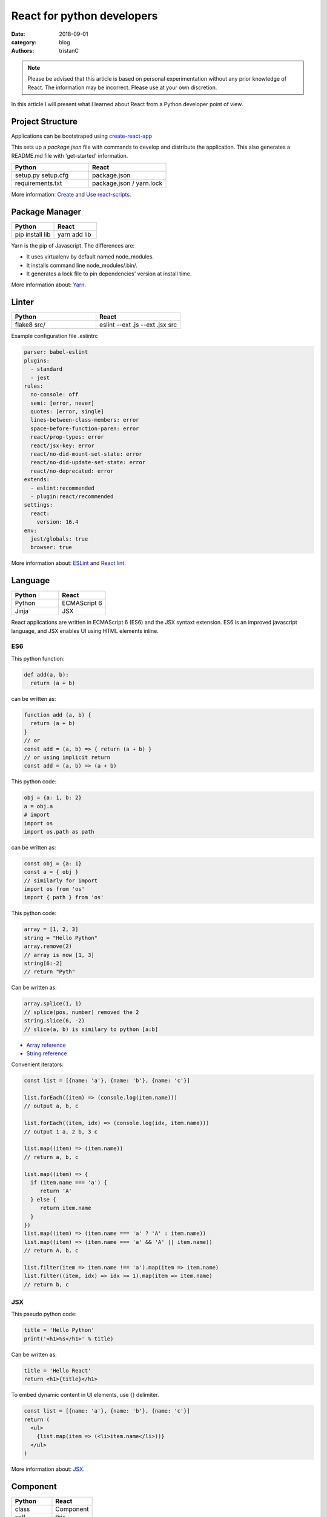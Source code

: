 React for python developers
###########################

:date: 2018-09-01
:category: blog
:authors: tristanC

.. note::

   Please be advised that this article is based on personal experimentation
   without any prior knowledge of React. The information may be incorrect.
   Please use at your own discretion.


In this article I will present what I learned about React
from a Python developer point of view.


Project Structure
-----------------

Applications can be bootstraped using
`create-react-app <https://github.com/facebook/create-react-app>`_

This sets up a *package.json* file with commands to develop and distribute the
application. This also generates a README.md file with 'get-started'
information.

.. table::
  :widths: 50 50

  +------------------+--------------------------+
  | Python           | React                    |
  +==================+==========================+
  | setup.py         | package.json             |
  | setup.cfg        |                          |
  +------------------+--------------------------+
  | requirements.txt | package.json / yarn.lock |
  +------------------+--------------------------+

More information: `Create <https://github.com/facebook/create-react-app#yarn>`_
and `Use react-scripts <https://github.com/facebook/create-react-app/blob/master/packages/react-scripts/template/README.md>`_.


Package Manager
---------------

.. table::
  :widths: 50 50

  +-----------------+--------------+
  | Python          | React        |
  +=================+==============+
  | pip install lib | yarn add lib |
  +-----------------+--------------+

Yarn is the pip of Javascript. The differences are:

* It uses virtualenv by default named node_modules.
* It installs command line node_modules/.bin/.
* It generates a lock file to pin dependencies' version at install time.

More information about: `Yarn <https://yarnpkg.com/en/docs/usage>`_.


Linter
------

.. table::
  :widths: 50 50

  +------------------+---------------------------------+
  | Python           | React                           |
  +==================+=================================+
  | flake8 src/      | eslint --ext .js --ext .jsx src |
  +------------------+---------------------------------+

Example configuration file .eslintrc

.. code-block:: yaml

  parser: babel-eslint
  plugins:
    - standard
    - jest
  rules:
    no-console: off
    semi: [error, never]
    quotes: [error, single]
    lines-between-class-members: error
    space-before-function-paren: error
    react/prop-types: error
    react/jsx-key: error
    react/no-did-mount-set-state: error
    react/no-did-update-set-state: error
    react/no-deprecated: error
  extends:
    - eslint:recommended
    - plugin:react/recommended
  settings:
    react:
      version: 16.4
  env:
    jest/globals: true
    browser: true


More information about: `ESLint <https://eslint.org/docs/rules/>`_ and
`React lint <https://github.com/yannickcr/eslint-plugin-react#list-of-supported-rules>`_.


Language
--------

.. table::
  :widths: 50 50

  +-----------------+--------------+
  | Python          | React        |
  +=================+==============+
  | Python          | ECMAScript 6 |
  +-----------------+--------------+
  | Jinja           | JSX          |
  +-----------------+--------------+

React applications are written in ECMAScript 6 (ES6) and the JSX syntaxt
extension.
ES6 is an improved javascript language, and JSX enables
UI using HTML elements inline.

ES6
...

This python function:

.. code-block:: python

  def add(a, b):
    return (a + b)

can be written as:

.. code-block:: jsx

  function add (a, b) {
    return (a + b)
  }
  // or
  const add = (a, b) => { return (a + b) }
  // or using implicit return
  const add = (a, b) => (a + b)


This python code:

.. code-block:: python

  obj = {a: 1, b: 2}
  a = obj.a
  # import
  import os
  import os.path as path

can be written as:

.. code-block:: jsx

  const obj = {a: 1}
  const a = { obj }
  // similarly for import
  import os from 'os'
  import { path } from 'os'


This python code:

.. code-block:: python

  array = [1, 2, 3]
  string = "Hello Python"
  array.remove(2)
  // array is now [1, 3]
  string[6:-2]
  // return "Pyth"

Can be written as:

.. code-block:: jsx

  array.splice(1, 1)
  // splice(pos, number) removed the 2
  string.slice(6, -2)
  // slice(a, b) is similary to python [a:b]

* `Array reference <https://www.w3schools.com/jsref/jsref_obj_array.asp>`_
* `String reference <https://www.w3schools.com/jsref/jsref_obj_string.asp>`_


Convenient iterators:

.. code-block:: jsx

  const list = [{name: 'a'}, {name: 'b'}, {name: 'c'}]

  list.forEach((item) => (console.log(item.name)))
  // output a, b, c

  list.forEach((item, idx) => (console.log(idx, item.name)))
  // output 1 a, 2 b, 3 c

  list.map((item) => (item.name))
  // return a, b, c

  list.map((item) => {
    if (item.name === 'a') {
       return 'A'
    } else {
       return item.name
    }
  })
  list.map((item) => (item.name === 'a' ? 'A' : item.name))
  list.map((item) => (item.name === 'a' && 'A' || item.name))
  // return A, b, c

  list.filter(item => item.name !== 'a').map(item => item.name)
  list.filter((item, idx) => idx >= 1).map(item => item.name)
  // return b, c


JSX
...

This pseudo python code:

.. code-block:: python

  title = 'Hello Python'
  print('<h1>%s</h1>' % title)

Can be written as:

.. code-block:: jsx

  title = 'Hello React'
  return <h1>{title}</h1>

To embed dynamic content in UI elements, use {} delimiter.

.. code-block:: jsx

  const list = [{name: 'a'}, {name: 'b'}, {name: 'c'}]
  return (
    <ul>
      {list.map(item => (<li>item.name</li>))}
    </ul>
  )

More information about: `JSX <https://reactjs.org/docs/introducing-jsx.html>`_.


Component
---------

.. table::
  :widths: 50 50

  +-----------------+--------------+
  | Python          | React        |
  +=================+==============+
  | class           | Component    |
  +-----------------+--------------+
  | self            | this         |
  +-----------------+--------------+

React components are similar to Python class,
and they can be used as UI elements.

This pseudo python code:

.. code-block:: python

  class Title:
    def __init__(self, title):
      self.title = title

    def render(self):
      return '<h1>%s</h1>' % self.title

  print(Title('Hello Python').render())

can be written as:

.. code-block:: jsx

   class Title extends React.Component {
     render () {
       const { name } = this.props
       return (<h1>{name}</h1>)
     }
   }
   const title = <Title name='Hello React' />


Notes about components:

* Properties are static attributes given by the parent component:

  * They are set as HTML properties.
  * They are accessed through this.props.
  * They can't be changed.

* Variables are stored in state:

  * They are updated using this.setState({variableName: variableValue}).
  * They are accessed through this.state.

* Component lifecycle methods are:

  * **constructor()**: invoked once when the component is created.
    State can be initialized during construction.
  * **render()**: invoked each time the states or property are updated.
    State **can't** be changed during render.
  * **componentDidMount()**: invoked immediately after a component is
    inserted into the tree. State can be changed during componentDidMount.
    Network operations are usualy done here.
  * **componentDidUpdate(prevProps, prevState)**: invoked immediately
    after updating occurs. This method is not called for the initial render.
    Network operations can be done here too. Be careful when updating the state;
    check prevState before to avoid a rendering loop.
  * **componentWillUnmount()**: invoked immediately after a component is
    removed from the tree or destroyed.

Any other component's function is static and *this* (self) reference is not
available.
To bind a function to the instance, you need to use oneline syntax:

.. code-block:: jsx

  class Counter extends React.Component {
    constructor () {
      super()
      this.state = {value: 0}
    }
    // This clicked method doesn't work, it is not binded
    clicked () {
      this.setState({value: this.state.value + 1})
    }
    // This clicked method works
    clicked = () => {
      this.setState({value: this.state.value + 1})
    }
    render () {
      return (
        <Button onClick={this.clicked}>
          {this.state.value}
        </Button>
      )
    }
  }

More information about: `Component <https://reactjs.org/docs/react-component.html#overview>`_.


Immutability
------------

React manages component rendering through state update.
When the state holds complex data like struct or array, you need to
properly update the reference.

.. code-block:: jsx

  state = {
    items = []
    object = {}
  }
  // This doesn't work
  const { item, object } = this.state
  item.push('New item')
  object.name = 'New name'
  this.setState({
    item: item,
    object: object
  })

  // This works because this updates the references
  this.setState({
    items: [ ...items, 'New item' ]
    object: Object.assign({}, object, {name: 'New name'})
  })

The Object.assign and array construction are hard to use, React provides
immutability helpers:

.. code-block:: jsx

  import update from 'react-addons-update'

  newItems = update(items, {$push: ['New item']});
  newObject = update(object, {$merge: {name: 'New name'}})

  // To remove item, splice can be used:
  const items = [1, 2, 3, 4, 5]
  update(items, {$splice: [[1, 1]]}) // Removes 2
  update(items, {$splice: [[1, 1, 0]]}) // Replace 2 by 0
  update(items, {$splice: [[4, 1], [0, 1]]}) // Remove 5 and 1
  // NOTE: $splice parameter order matter, always go from highest index to lowest


More information about: `Immutability <https://reactjs.org/docs/update.html>`_.


Routing
-------

.. table::
  :widths: 50 50

  +-----------------+--------------+
  | Python          | React        |
  +=================+==============+
  | argparse/click  | react-router |
  +-----------------+--------------+

To load different components based on users' actions, use react-router:

* The main component needs to be inside a <Router> object.
* The main component uses <Switch> and <Route> to load needed component.
* Navigation is performed with <Link>.


.. code-block:: jsx

  import React from 'react'
  import ReactDOM from 'react-dom'
  import { BrowserRouter as Router } from 'react-router-dom'
  import { withRouter, Link, Redirect, Route, Switch } from 'react-router-dom'

  class PageWelcome extends React.Component {
    render () { return (<h1>Page Welcome</h1>) }
  }
  class PageAbout extends React.Component {
    render () { return (<h1>Page About</h1>) }
  }
  class PageView extends React.Component {
    render () { return (<h1>Show {this.props.match.params.itemName}</h1>) }
  }

  class App extends React.Component {
    render () {
      return (
        <div>
          <ul>
            <li><Link to='/about'>About</Link></li>
            <li><Link to='/view/item1'>Show item 1</Link></li>
            <li><Link to='/view/item42'>Show item 42</Link></li>
          </ul>
          <Switch>
            <Route path='/welcome' component={PageWelcome} />
            <Route path='/about' component={PageAbout} />
            <Route path='/view/:itemName' component={PageView} />
            <Redirect from='*' to='/welcome' key='default-route' />
          </Switch>
        </div>
      )
    }
  }
  export default withRouter(App)

  ReactDOM.render(<Router><App /></Router>,
                  document.getElementById('root'))


Notes about router:

* *BrowserRouter* uses HTML5 URL, *HashRouter* uses '#/' anchor URL.
* The *Switch* selects which page to render based on the URL.
* The *Route* path property can include parameters that are automatically set to
  the props.match.params property.

More information about: `Router <https://reacttraining.com/react-router/web/guides/basic-components>`_.

To serve a BrowserRouter build installed in /usr/share/app,
use this apache configuration:

.. code-block:: pre

  <Directory /usr/share/app>
    Require all granted
  </Directory>
  Alias / /usr/share/app/
  <Location />
    RewriteEngine on
    RewriteBase /
    RewriteCond %{REQUEST_FILENAME} !-f
    RewriteCond %{REQUEST_FILENAME} !-d
    RewriteCond %{REQUEST_FILENAME} !-l
    RewriteRule . /index.html [L]
  </Location>


HTTP Access
-----------
.. table::
  :widths: 50 50

  +-----------------+--------------+
  | Python          | React        |
  +=================+==============+
  | requests        | axios        |
  +-----------------+--------------+

The axios library uses async Promise, here is a demo that fetches the
Software Factory zuul version number:

.. code-block:: jsx

  import React from 'react'
  import Axios from 'axios'

  const url = 'https://softwarefactory-project.io/zuul/api/tenant/local/status'

  class StatusPage extends React.Component {

    state = {
      status: null
    }

    componentDidMount () {
      Axios.get(url)
        .then(response => {
          this.setState({status: response.data})
        })
        .catch(error => {
          console.log('Oops...')
        })
    }

    render () {
      const { status } = this.state
      if (!status) {
        return <p>Loading...</p>
      }
      return (
        <p>Zuul version: {status.zuul_version}</p>
      )
    }
  }

Notes about Axios:

* HTTP Verbs are function name:

  * Axios.post(url, data)
  * Axios.put(url, data)
  * Axios.delete(url)
  * ...

* Axios is better than the standard library, it takes care of json codec and it
  is backward compatible with older browsers.

More information about: `Axios <https://github.com/axios/axios#example>`_.


PatternFly
----------

The patternfly-react module enables React binding.

List view example:

.. code-block:: jsx

  import { ListView } from 'patternfly-react'

  const itemList = [{'title': 'An item', 'content': 'Item content'}]
  const listView = (
    <ListView>
      {itemList..map((item, idx) => (
        <ListView.Item
          heading={item.title}
          additionalInfo={AdditionalInfo}
          hideCloseIcon={true}
          expanded
          >
          {item.content}
      </ListView.Item>
    </ListView>
  )

Table example:

.. code-block:: jsx

  import { Table } from 'patternfly-react'

  const headFormat = value => <Table.Heading>{value}</Table.Heading>
  const cellFormat = (value) => <Table.Cell>{value}</Table.Cell>
  const columns = [{
    header: {label: 'Title', formatters: headFormat},
    property: 'title',
    cell: {formatters: [cellFormat]}
  }, {
    header: {label: 'Content', formatters: headFormat},
    property: 'content',
    cell: {formatters: [cellFormat]}
  }
  ]
  const table = (
    <Table.PfProvider
       striped
       bordered
       hover
       columns={columns}
       >
       <Table.Header/>
       <Table.Body
          rows={itemList}
          rowKey="title"
          />
      </Table.PfProvider>
  )

Application framework example:

.. code-block:: jsx

  import React from 'react'
  import { withRouter } from 'react-router'
  import { Link, Redirect, Route, Switch } from 'react-router-dom'
  import { Masthead } from 'patternfly-react'

  import logo from './images/logo.png'
  import { routes } from './routes'

  class App extends React.Component {
    constructor () {
      super()
      this.menu = routes()
    }

    renderMenu () {
      const { location } = this.props
      const activeItem = this.menu.find(
        item => location.pathname === item.to
      )
      return (
        <ul className="nav navbar-nav navbar-primary">
          {this.menu.filter(item => item.title).map(item => (
            <li key={item.to} className={item === activeItem ? 'active' : ''}>
              <Link to={item.to}>{item.title}</Link>
            </li>
          ))}
        </ul>
      )
    }

    renderContent = () => {
      const allRoutes = []
      this.menu.map((item, index) => {
        allRoutes.push(
          <Route key={index} exact
                 path={item.to}
                 component={item.component} />
        )
        return allRoutes
      })
      return (
        <Switch>
          {allRoutes}
          <Redirect from="*" to="/" key="default-route" />
        </Switch>
      )
    }

    render () {
      return (
        <React.Fragment>
          <Masthead
            iconImg={logo}
            navToggle
            thin
            >
            <div className="collapse navbar-collapse">
              {this.renderMenu()}
              <ul className="nav navbar-nav navbar-utility">
                <li><a href="https://docs.example.com/"
                       rel="noopener noreferrer" target="_blank">
                    Documentation
                </a></li>
              </ul>
            </div>
          </Masthead>
          <div className="container-fluid container-cards-pf">
            {this.renderContent()}
          </div>
        </React.Fragment>
      )
    }
  )
  export default withRouter(App)

  // routes.js
  import Welcome from './pages/Welcome'
  const routes = () => [
    {
      title: 'Welcome',
      to: '/',
      component: Welcome
    },
  ]
  export { routes }


More information about: `Icon lists <https://www.patternfly.org/styles/icons/>`_
`Patterns <https://www.patternfly.org/pattern-library/>`_
and `Patternfly-react <https://rawgit.com/patternfly/patternfly-react/gh-pages/>`_.



Store
-----

To share a global context with any component, use a store with Redux and Thunk.

Redux lets you **dispatch** action and **connect** store to component property.
This enables you to access global property from nested components without having
to pass the property all the way down. This also handles state transition
and it provides powerful management.

Similarly to the react-router Browser, the main component needs to be inside
a *Provider* object:

.. code-block:: jsx

   // index.js

  import { Provider } from 'react-redux'
  import { createMyStore } from './reducers'
  import App from './app'

  const store = createMyStore()
  ReactDOM.render(
    <Provider store={store}>
      <Router><App /></Router>
    </Provider>,
    document.getElementById('root'))


Here is a reducer for the "Zuul status fetch" demoed previously:

.. code-block:: jsx

  // reducers.js

  import { createStore, applyMiddleware, combineReducers } from 'redux'
  import thunk from 'redux-thunk'

  // Reducers process action and update state accordingly
  const statusReducer = (state = null, action) => {
    // state = null is the default state
    switch (action.type) {
      case 'FETCH_STATUS_SUCCESS':
        // when success action is dispatched, state becomes status
        return action.status
      default:
        return state
    }
  }
  function createMyStore () {
    // We can have multiple reducers for each context variable.
    return createStore(combineReducers({
      status: statusReducer,
    }), applyMiddleware(thunk))
  }

  // Actions to be dispatched
  function fetchStatusAction () {
    return (dispatch) => {
      return Axios.get(".../zuul/api/tenant/local/status")
        .then(response => {
          dispatch({type: 'FETCH_STATUS_SUCCESS', status: response.data})
        })
        .catch(error => {
          throw (error)
        })
    }
  }
  export {
    createMyStore,
    fetchStatusAction,
  }


Then we can connect the store to a Refresh button and the Status page:

.. code-block:: jsx

   // Status.jsx
   import React from 'react'
   import { connect } from 'react-redux'

   class Status extends React.Component {
     render () {
        const { status } = this.props
        if (!status) {
          return <p>Loading...</p>
        }
        return (
          <p>Zuul version: {status.zuul_version}</p>
        )
     }
   }

   // The connect method binds the store status state to
   // the component status property.
   // When the status changes, the component is automatically updated.
   export default connect(
     state => ({
       status: state.status
     })
   )(Status)


.. code-block:: jsx

   // App.jsx
   import React from 'react'
   import { connect } from 'react-redux'

   import Status from './status'
   import { fetchStatusAction } from './reducers'

   class App extends React.Component {
     render () {
       return (
         <div>
           <button onClick={() => {this.props.dispatch(fetchStatusAction())}}>
             Fetch status
           </button>
           <Status />
         </div>
       )
     }
   }
   // Connect also adds a dispatch function property to dispatch action
   export default withRouter(connect()(App))

More information about: `Redux basics <https://redux.js.org/basics/actions>`_
and `Thunk <https://redux.js.org/advanced/middleware>`_.


All the references
------------------

* Package management

  * `Yarn <https://yarnpkg.com/en/docs/usage>`_.
  * `Create react app <https://github.com/facebook/create-react-app#yarn>`_.
  * `Use react-scripts <https://github.com/facebook/create-react-app/blob/master/packages/react-scripts/template/README.md>`_.

* Language

  * `Array reference <https://www.w3schools.com/jsref/jsref_obj_array.asp>`_.
  * `String reference <https://www.w3schools.com/jsref/jsref_obj_string.asp>`_.
  * `ESLint <https://eslint.org/docs/rules/>`_ and `React lint <https://github.com/yannickcr/eslint-plugin-react#list-of-supported-rules>`_.

* React

  * `Main concepts <https://reactjs.org/docs/hello-world.html>`_.
  * `JSX <https://reactjs.org/docs/introducing-jsx.html>`_.
  * `Component <https://reactjs.org/docs/react-component.html#overview>`_.
  * `Immutability <https://reactjs.org/docs/update.html>`_.
  * `Router <https://reacttraining.com/react-router/web/guides/basic-components>`_.
  * `Axios <https://github.com/axios/axios#example>`_.

* Redux

  * `Redux basics <https://redux.js.org/basics/actions>`_.
  * `Thunk <https://redux.js.org/advanced/middleware>`_.

* PatternFly

  * `Icon lists <https://www.patternfly.org/styles/icons/>`_.
  * `Patterns <https://www.patternfly.org/pattern-library/>`_.
  * `Patternfly-react <https://rawgit.com/patternfly/patternfly-react/gh-pages/>`_.

* Demo application

  * `Zuul web interface <https://review.openstack.org/591604>`_.
  * `LogClassify web interface <https://softwarefactory-project.io/r/13469>`_.


I hope you find this application stack as interesting as I do.
That's it folks!
